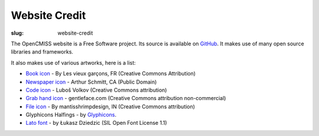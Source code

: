 Website Credit
#########################
:slug: website-credit

The OpenCMISS website is a Free Software project. Its source is available on `GitHub <https://github.com/OpenCMISS/documentation>`_. It makes use of many open source libraries and frameworks.

It also makes use of various artworks,  here is a list:

* `Book icon <https://thenounproject.com/search/?i=51607>`_ - By Les vieux garçons, FR (Creative Commons Attribution)
* `Newspaper icon <https://thenounproject.com/search/?q=news&i=18205>`_ - Arthur Schmitt, CA (Public Domain)
* `Code icon <https://thenounproject.com/search/?q=code&i=20825>`_  - Luboš Volkov (Creative Commons attribution)
* `Grab hand icon <http://findicons.com/icon/552705/cursor_hand_icon?id=553125>`_ - gentleface.com (Creative Commons attribution non-commercial)
* `File icon <https://thenounproject.com/search/?q=file&i=116616>`_ - By mantisshrimpdesign, IN (Creative Commons attribution)
* Glyphicons Halfings - by `Glyphicons <http://glyphicons.com/>`_.
* `Lato font <http://www.latofonts.com/lato-free-fonts/>`_ -  by Łukasz Dziedzic (SIL Open Font License 1.1)
